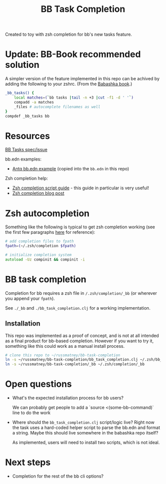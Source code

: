 #+TITLE: BB Task Completion

Created to toy with zsh completion for bb's new tasks feature.

* Update: BB-Book recommended solution
A simpler version of the feature implemented in this repo can be achived by
adding the following to your zshrc. (From the [[https://book.babashka.org/#_zsh][Babashka book]].)

#+begin_src zsh
_bb_tasks() {
    local matches=(`bb tasks |tail -n +3 |cut -f1 -d ' '`)
    compadd -a matches
    _files # autocomplete filenames as well
}
compdef _bb_tasks bb
#+end_src

* Resources
[[https://github.com/babashka/babashka/issues/778][BB Tasks spec/issue]]

bb.edn examples:

- [[https://github.com/borkdude/antq/blob/bb-run/bb.edn][Antq bb.edn example]] (copied into the ~bb.edn~ in this repo)

Zsh completion help:

- [[https://github.com/zsh-users/zsh-completions/blob/master/zsh-completions-howto.org][Zsh completion script guide]] - this guide in particular is very useful!
- [[https://mads-hartmann.com/2017/08/06/writing-zsh-completion-scripts.html][Zsh completion blog post]]

* Zsh autocompletion
Something like the following is typical to get zsh completion working (see the
first few paragraphs [[https://mads-hartmann.com/2017/08/06/writing-zsh-completion-scripts.html][here]] for reference):

#+begin_src zsh
# add completion files to fpath
fpath=(~/.zsh/completion $fpath)

# initialize completion system
autoload -Uz compinit && compinit -i
#+end_src

* BB task completion
Completion for bb requires a zsh file in ~/.zsh/completion/_bb~ (or wherever you
append your ~fpath~).

See ~./_bb~ and ~./bb_task_completion.clj~ for a working implementation.

** Installation
This repo was implemented as a proof of concept, and is not at all intended as a
final product for bb-based completion. However if you want to try it, something
like this could work as a manual install process.

#+begin_src sh
# clone this repo to ~/russmatney/bb-task-completion
ln -s ~/russmatney/bb-task-completion/bb_task_completion.clj ~/.zsh/bb_task_completion.clj
ln -s ~/russmatney/bb-task-completion/_bb ~/.zsh/completion/_bb
#+end_src

* Open questions
- What's the expected installation process for bb users?

  We can probably get people to add a `source <(some-bb-command)` line to do the
  work

- Where should the ~bb_task_completion.clj~ script/logic live?
  Right now the task uses a hard-coded helper script to parse the bb.edn and
  format a string. Maybe this should live somewhere in the babashka repo itself?

  As implemented, users will need to install two scripts, which is not ideal.

* Next steps
- Completion for the rest of the bb cli options?
